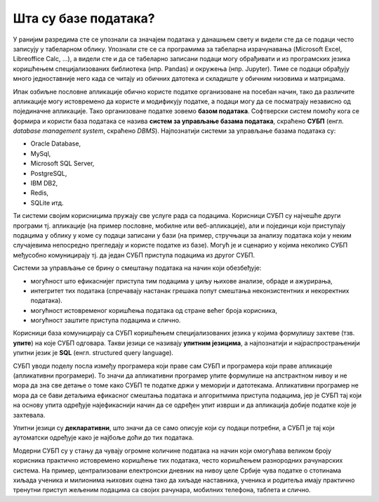 .. -*- mode: rst -*-

Шта су базе података?
=====================

У ранијим разредима сте се упознали са значајем података у данашњем
свету и видели сте да се подаци често записују у табеларном облику.
Упознали сте се са програмима за табеларна израчунавања (Microsoft
Excel, Libreoffice Calc, ...), а видели сте и да се табеларно записани
подаци могу обрађивати и из програмских језика коришћењем
специјализованих библиотека (нпр. Pandas) и окружења (нпр. Jupyter).
Тиме се подаци обрађују много једноставније него када се читају из
обичних датотека и складиште у обичним низовима и матрицама.

Ипак озбиљне пословне апликације обично користе податке организоване
на посебан начин, тако да различите апликације могу истовремено да
користе и модификују податке, а подаци могу да се посматрају независно
од појединачне апликације. Тако организоване податке зовемо **базом
података**. Софтверски систем помоћу кога се формира и користи база
података се назива **систем за управљање базама података**, скраћено
**СУБП** (енгл. *database management system*, скраћено
*DBMS*). Најпознатији системи за управљање базама података су:

- Oracle Database,
- MySql,
- Microsoft SQL Server,
- PostgreSQL,
- IBM DB2,
- Redis,
- SQLite итд.

Ти системи својим корисницима пружају све услуге рада са
подацима. Корисници СУБП су најчешће други програми тј. апликације (на
пример пословне, мобилне или веб-апликације), али и појединци који
приступају подацима у облику у коме су подаци записани у бази (на
пример, стручњаци за анализу података који у неким случајевима
непосредно прегледају и користе податке из базе). Могућ је и сценарио
у којима неколико СУБП међусобно комуницирају тј. да један СУБП
приступа подацима из другог СУБП.

.. image:: ../../_images/subp.png
   :width: 436
   :align: center
   :alt: систем за управљање базом података

Системи за управљање се брину о смештању података на начин
који обезбеђује:

- могућност што ефикаснијег приступа тим подацима у циљу њихове
  анализе, обраде и ажурирања,
    
- интегритет тих података (спречавају настанак грешака попут смештања
  неконзистентних и некоректних података).
    
- могућност истовременог коришћења података од стране већег броја
  корисника,
    
- могућност заштите приступа подацима и слично.
  
Корисници база комуницирају са СУБП коришћењем специјализованих језика
у којима формулишу захтеве (тзв. **упите**) на које СУБП
одговара. Такви језици се називају **упитним језицима**, а
најпознатији и најраспрострањенији упитни језик је **SQL**
(енгл. structured query language).

СУБП уводи поделу посла између програмера који праве сам СУБП и
програмера који праве апликације (апликативни програмери). То значи да
апликативни програмер упите формулише на апстрактном нивоу и не мора
да зна све детање о томе како СУБП те податке држи у меморији и
датотекама.  Апликативни програмер не мора да се бави детаљима
ефикасног смештања података и алгоритмима приступа подацима, јер је
СУБП тај који на основу упита одређује најефикаснији начин да се
одређен упит изврши и да апликација добије податке које је захтевала.

Упитни језици су **декларативни**, што значи да се само описује који
су подаци потребни, а СУБП је тај који аутоматски одређује како је
најбоље доћи до тих података.

Модерни СУБП су у стању да чувају огромне количине података на начин
који омогућава великом броју корисника практично истовремено коришћење
тих података, често коришћењем разнородних рачунарских система. На
пример, централизовани електронски дневник на нивоу целе Србије чува
податке о стотинама хиљада ученика и милионима њихових оцена тако да
хиљаде наставника, ученика и родитеља имају практично тренутни приступ
жељеним подацима са својих рачунара, мобилних телефона, таблета и
слично.
